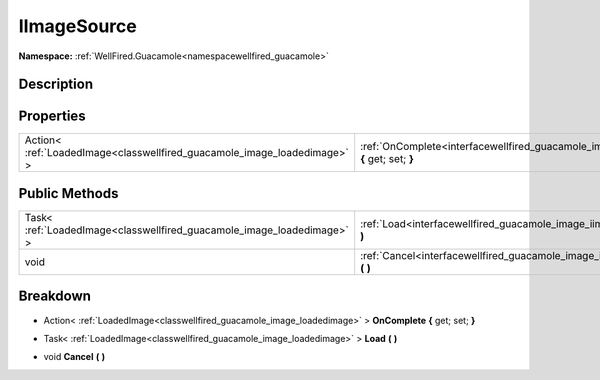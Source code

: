 .. _interfacewellfired_guacamole_image_iimagesource:

IImageSource
=============

**Namespace:** :ref:`WellFired.Guacamole<namespacewellfired_guacamole>`

Description
------------



Properties
-----------

+---------------------------------------------------------------------------+------------------------------------------------------------------------------------------------------------------------------+
|Action< :ref:`LoadedImage<classwellfired_guacamole_image_loadedimage>` >   |:ref:`OnComplete<interfacewellfired_guacamole_image_iimagesource_1a9263b96aed8de39c2646e1567f5bccde>` **{** get; set; **}**   |
+---------------------------------------------------------------------------+------------------------------------------------------------------------------------------------------------------------------+

Public Methods
---------------

+-------------------------------------------------------------------------+-----------------------------------------------------------------------------------------------------------------+
|Task< :ref:`LoadedImage<classwellfired_guacamole_image_loadedimage>` >   |:ref:`Load<interfacewellfired_guacamole_image_iimagesource_1a9bb0bbfd1ea23f100e6b67e99ae6bbe1>` **(**  **)**     |
+-------------------------------------------------------------------------+-----------------------------------------------------------------------------------------------------------------+
|void                                                                     |:ref:`Cancel<interfacewellfired_guacamole_image_iimagesource_1a86ddd6dffa87eeca2405db4c16576d75>` **(**  **)**   |
+-------------------------------------------------------------------------+-----------------------------------------------------------------------------------------------------------------+

Breakdown
----------

.. _interfacewellfired_guacamole_image_iimagesource_1a9263b96aed8de39c2646e1567f5bccde:

- Action< :ref:`LoadedImage<classwellfired_guacamole_image_loadedimage>` > **OnComplete** **{** get; set; **}**

.. _interfacewellfired_guacamole_image_iimagesource_1a9bb0bbfd1ea23f100e6b67e99ae6bbe1:

- Task< :ref:`LoadedImage<classwellfired_guacamole_image_loadedimage>` > **Load** **(**  **)**

.. _interfacewellfired_guacamole_image_iimagesource_1a86ddd6dffa87eeca2405db4c16576d75:

- void **Cancel** **(**  **)**

